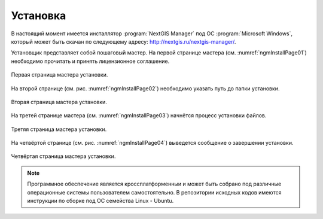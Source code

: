 .. sectionauthor:: Артём Светлов <artem.svetlov@nextgis.ru>

.. _ngm_install:

Установка
==========

В настоящий момент имеется инсталлятор :program:`NextGIS Manager` под ОС
:program:`Microsoft Windows`, который может быть скачан по следующему адресу:
http://nextgis.ru/nextgis-manager/.

Установщик представляет собой пошаговый мастер. На первой странице мастера 
(см. :numref:`ngmInstallPage01`) необходимо прочитать и принять лицензионное 
соглашение.

.. figure:: _static/ngmInstallPage01.png
   :name: ngmInstallPage01
   :align: center

   Первая страница мастера установки.

На второй странице (см. рис. :numref:`ngmInstallPage02`) необходимо указать путь до папки установки.

.. figure:: _static/ngmInstallPage02.png
   :name: ngmInstallPage02
   :align: center

   Вторая страница мастера установки.

На третей странице мастера (см. :numref:`ngmInstallPage03`) начнётся процесс установки файлов.

.. figure:: _static/ngmInstallPage03.png
   :name: ngmInstallPage03
   :align: center

   Третяя страница мастера установки.

На четвёртой странице (см. рис. :numref:`ngmInstallPage04`) выведется сообщение о завершении установки.

.. figure:: _static/ngmInstallPage04.png
   :name: ngmInstallPage04
   :align: center

   Четвёртая страница мастера установки.

.. note::
   Программное обеспечение является кроссплатформенныи и может быть собрано под
   различные операционные системы пользователем самостоятельно. В репозитории
   исходных кодов имеются инструкции по сборке под ОС семейства Linux - Ubuntu.

